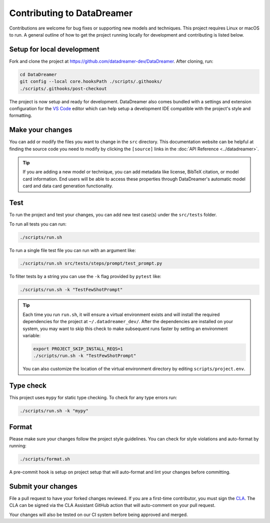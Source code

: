 Contributing to DataDreamer
###########################

Contributions are welcome for bug fixes or supporting new models and techniques. This project requires Linux or macOS to run. A general outline of how to get the project running locally for development and contributing is listed below.

Setup for local development
===========================

Fork and clone the project at https://github.com/datadreamer-dev/DataDreamer. After cloning, run:

.. code-block:: bash
    
    cd DataDreamer
    git config --local core.hooksPath ./scripts/.githooks/
    ./scripts/.githooks/post-checkout


The project is now setup and ready for development. DataDreamer also comes bundled with a settings and extension configuration for the `VS Code <https://code.visualstudio.com/>`_ editor which can help setup a development IDE compatible with the project's style and formatting.


Make your changes
===========================

You can add or modify the files you want to change in the ``src`` directory. This documentation website can be helpful at finding the source code you need to modify by clicking the ``[source]`` links in the :doc:`API Reference <../datadreamer>`.

.. tip::
    If you are adding a new model or technique, you can add metadata like license, BibTeX citation, or model card information. End users will be able to access these properties through DataDreamer's automatic model card and data card generation functionality.

Test
===========================

To run the project and test your changes, you can add new test case(s) under the ``src/tests`` folder.

To run all tests you can run:

.. code-block:: bash
    
    ./scripts/run.sh

To run a single file test file you can run with an argument like:

.. code-block:: bash
    
    ./scripts/run.sh src/tests/steps/prompt/test_prompt.py

To filter tests by a string you can use the ``-k`` flag provided by ``pytest``  like:

.. code-block:: bash
    
    ./scripts/run.sh -k "TestFewShotPrompt"

.. tip::

    Each time you run ``run.sh``, it will ensure a virtual environment exists and will install the required dependencies for the project at ``~/.datadreamer_dev/``. After the dependencies are installed on your system, you may want to skip this check to make subsequent runs faster by setting an environment variable:

    .. code-block:: bash

        export PROJECT_SKIP_INSTALL_REQS=1
        ./scripts/run.sh -k "TestFewShotPrompt"
    
    You can also customize the location of the virtual environment directory by editing ``scripts/project.env``.

Type check
===========================

This project uses ``mypy`` for static type checking. To check for any type errors run:

.. code-block:: bash
    
    ./scripts/run.sh -k "mypy"

Format
===========================

Please make sure your changes follow the project style guidelines. You can check for style violations and auto-format by running:

.. code-block:: bash
    
    ./scripts/format.sh

A pre-commit hook is setup on project setup that will auto-format and lint your changes before committing.

Submit your changes
===========================

File a pull request to have your forked changes reviewed. If you are a first-time contributor, you must sign the `CLA <https://gist.github.com/AjayP13/b657de111d8d0907f48ba32eababd911>`_. The CLA can be signed via the CLA Assistant GitHub action that will auto-comment on your pull request.

Your changes will also be tested on our CI system before being approved and merged.
